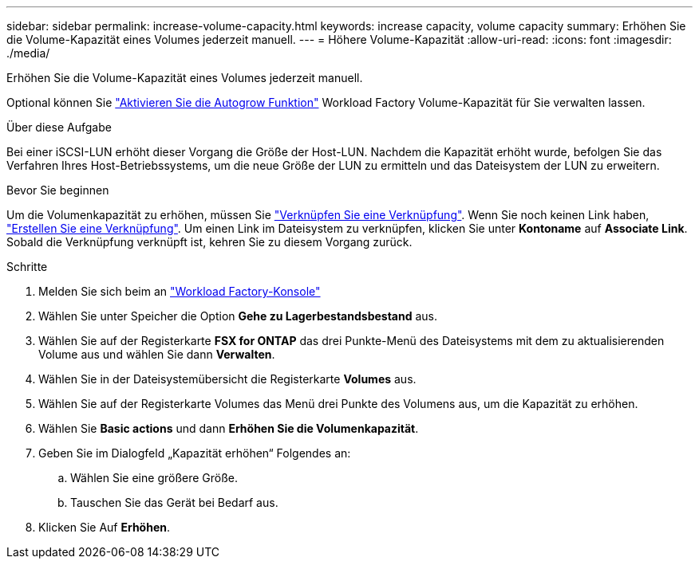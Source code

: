 ---
sidebar: sidebar 
permalink: increase-volume-capacity.html 
keywords: increase capacity, volume capacity 
summary: Erhöhen Sie die Volume-Kapazität eines Volumes jederzeit manuell. 
---
= Höhere Volume-Kapazität
:allow-uri-read: 
:icons: font
:imagesdir: ./media/


[role="lead"]
Erhöhen Sie die Volume-Kapazität eines Volumes jederzeit manuell.

Optional können Sie link:edit-volume-autogrow.html["Aktivieren Sie die Autogrow Funktion"] Workload Factory Volume-Kapazität für Sie verwalten lassen.

.Über diese Aufgabe
Bei einer iSCSI-LUN erhöht dieser Vorgang die Größe der Host-LUN. Nachdem die Kapazität erhöht wurde, befolgen Sie das Verfahren Ihres Host-Betriebssystems, um die neue Größe der LUN zu ermitteln und das Dateisystem der LUN zu erweitern.

.Bevor Sie beginnen
Um die Volumenkapazität zu erhöhen, müssen Sie link:manage-links.html["Verknüpfen Sie eine Verknüpfung"]. Wenn Sie noch keinen Link haben, link:create-link.html["Erstellen Sie eine Verknüpfung"]. Um einen Link im Dateisystem zu verknüpfen, klicken Sie unter *Kontoname* auf *Associate Link*. Sobald die Verknüpfung verknüpft ist, kehren Sie zu diesem Vorgang zurück.

.Schritte
. Melden Sie sich beim an link:https://console.workloads.netapp.com/["Workload Factory-Konsole"^]
. Wählen Sie unter Speicher die Option *Gehe zu Lagerbestandsbestand* aus.
. Wählen Sie auf der Registerkarte *FSX for ONTAP* das drei Punkte-Menü des Dateisystems mit dem zu aktualisierenden Volume aus und wählen Sie dann *Verwalten*.
. Wählen Sie in der Dateisystemübersicht die Registerkarte *Volumes* aus.
. Wählen Sie auf der Registerkarte Volumes das Menü drei Punkte des Volumens aus, um die Kapazität zu erhöhen.
. Wählen Sie *Basic actions* und dann *Erhöhen Sie die Volumenkapazität*.
. Geben Sie im Dialogfeld „Kapazität erhöhen“ Folgendes an:
+
.. Wählen Sie eine größere Größe.
.. Tauschen Sie das Gerät bei Bedarf aus.


. Klicken Sie Auf *Erhöhen*.

